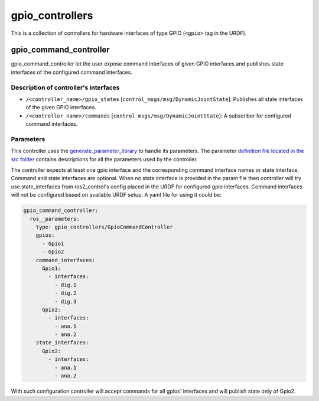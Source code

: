 .. _gpio_controllers_userdoc:

gpio_controllers
=====================

This is a collection of controllers for hardware interfaces of type GPIO (``<gpio>`` tag in the URDF).

gpio_command_controller
-----------------------------
gpio_command_controller let the user expose command interfaces of given GPIO interfaces and publishes state interfaces of the configured command interfaces.

Description of controller's interfaces
^^^^^^^^^^^^^^^^^^^^^^^^^^^^^^^^^^^^^^^^^^^^^^^^
- ``/<controller_name>/gpio_states`` [``control_msgs/msg/DynamicJointState``]: Publishes all state interfaces of the given GPIO interfaces.
- ``/<controller_name>/commands`` [``control_msgs/msg/DynamicJointState``]:  A subscriber for configured command interfaces.


Parameters
^^^^^^^^^^^^^^^^^^^^^^^^

This controller uses the `generate_parameter_library <https://github.com/PickNikRobotics/generate_parameter_library>`_ to handle its parameters. The parameter `definition file located in the src folder <https://github.com/ros-controls/ros2_controllers/blob/{REPOS_FILE_BRANCH}/gpio_controllers_/src/gpio_command_controller_parameters.yaml>`_ contains descriptions for all the parameters used by the controller.

.. generate_parameter_library_details::
  ../src/gpio_command_controller_parameters.yaml

The controller expects at least one gpio interface and the corresponding command interface names or state interface.
Command and state interfaces are optional. When no state interface is provided in the param file then controller will try use state_interfaces from ros2_control's config placed in the URDF for configured gpio interfaces.
Command interfaces will not be configured based on available URDF setup.
A yaml file for using it could be:

.. code-block:: yaml

    gpio_command_controller:
      ros__parameters:
        type: gpio_controllers/GpioCommandController
        gpios:
          - Gpio1
          - Gpio2
        command_interfaces:
          Gpio1:
            - interfaces:
              - dig.1
              - dig.2
              - dig.3
          Gpio2:
            - interfaces:
              - ana.1
              - ana.2
        state_interfaces:
          Gpio2:
            - interfaces:
              - ana.1
              - ana.2

With such configuration controller will accept commands for all gpios' interfaces and will publish state only of Gpio2.
